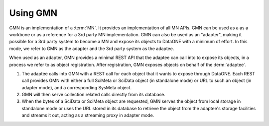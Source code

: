 Using GMN
=========

GMN is an implementation of a :term:`MN`. It provides an implementation
of all MN APIs. GMN can be used as a as a workbone or as a reference for a
3rd party MN implementation. GMN can also be used as an "adapter", making it
possible for a 3rd party system to become a MN and expose its objects to
DataONE with a minimum of effort. In this mode, we refer to GMN as the
adapter and the 3rd party system as the adaptee.

When used as an adapter, GMN provides a minimal REST API that the adaptee
can call into to expose its objects, in a process we refer to as object
registration. After registration, GMN exposes objects on behalf of the
:term:`adaptee`.

#.
  The adaptee calls into GMN with a REST call for each object that it wants to
  expose through DataONE. Each REST call provides GMN with either a full SciMeta
  or SciData object (in standalone mode) or URL to such an object (in adapter
  mode), and a corresponding SysMeta object.

#.
  GMN will then serve collection related calls directly from its database.

#.
  When the bytes of a SciData or SciMeta object are requested, GMN serves the
  object from local storage in standalone mode or uses the URL stored in its
  database to retrieve the object from the adaptee's storage facilities and
  streams it out, acting as a streaming proxy in adapter mode.
